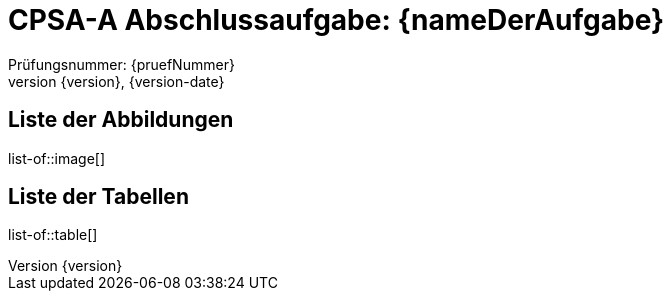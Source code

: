 = CPSA-A Abschlussaufgabe: {nameDerAufgabe}
Prüfungsnummer: {pruefNummer}
{version}, {version-date}

[discrete]
== Liste der Abbildungen
list-of::image[]

[discrete]
== Liste der Tabellen
list-of::table[]

